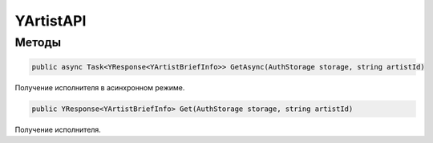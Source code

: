 YArtistAPI
==================================================================

------------------------------------------------------------------
Методы
------------------------------------------------------------------

.. code-block:: csharp

   public async Task<YResponse<YArtistBriefInfo>> GetAsync(AuthStorage storage, string artistId)

Получение исполнителя в асинхронном режиме.

.. code-block:: csharp

   public YResponse<YArtistBriefInfo> Get(AuthStorage storage, string artistId)

Получение исполнителя.